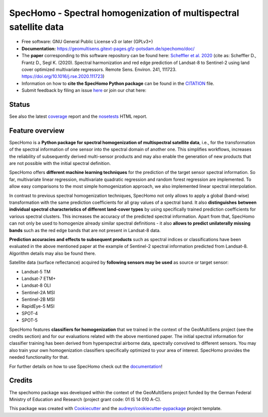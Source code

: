 ==================================================================
SpecHomo - Spectral homogenization of multispectral satellite data
==================================================================

* Free software: GNU General Public License v3 or later (GPLv3+)
* **Documentation:** https://geomultisens.gitext-pages.gfz-potsdam.de/spechomo/doc/
* The **paper** corresponding to this software repository can be found here:
  `Scheffler et al. 2020 <https://doi.org/10.1016/j.rse.2020.111723>`__ (cite as:
  Scheffler D., Frantz D., Segl K. (2020). Spectral harmonization and red edge prediction of Landsat-8 to Sentinel-2
  using land cover optimized multivariate regressors. Remote Sens. Environ. 241, 111723.
  https://doi.org/10.1016/j.rse.2020.111723)
* Information on how to **cite the SpecHomo Python package** can be found in the
  `CITATION <https://gitext.gfz-potsdam.de/geomultisens/spechomo/-/blob/master/CITATION>`__ file.
* Submit feedback by filing an issue `here <https://gitext.gfz-potsdam.de/geomultisens/spechomo/issues>`__
  or join our chat here: |Gitter|

.. |Gitter| image:: https://badges.gitter.im/Join%20Chat.svg
    :target: https://gitter.im/spechomo/community#
    :alt: https://gitter.im/spechomo/community#

Status
------

.. .. image:: https://img.shields.io/travis/danschef/spechomo.svg
        :target: https://travis-ci.org/danschef/spechomo

.. .. image:: https://readthedocs.org/projects/spechomo/badge/?version=latest
        :target: https://spechomo.readthedocs.io/en/latest/?badge=latest
        :alt: Documentation Status

.. .. image:: https://pyup.io/repos/github/danschef/spechomo/shield.svg
     :target: https://pyup.io/repos/github/danschef/spechomo/
     :alt: Updates

.. image:: https://gitext.gfz-potsdam.de/geomultisens/spechomo/badges/master/pipeline.svg
        :target: https://gitext.gfz-potsdam.de/geomultisens/spechomo/commits/master
.. image:: https://gitext.gfz-potsdam.de/geomultisens/spechomo/badges/master/coverage.svg
        :target: https://geomultisens.gitext-pages.gfz-potsdam.de/spechomo/coverage/
.. image:: https://img.shields.io/static/v1?label=Documentation&message=GitLab%20Pages&color=orange
        :target: https://geomultisens.gitext-pages.gfz-potsdam.de/spechomo/doc/
.. image:: https://img.shields.io/pypi/v/spechomo.svg
        :target: https://pypi.python.org/pypi/spechomo
.. image:: https://img.shields.io/conda/vn/conda-forge/spechomo.svg
        :target: https://anaconda.org/conda-forge/spechomo
.. image:: https://img.shields.io/pypi/l/spechomo.svg
        :target: https://gitext.gfz-potsdam.de/geomultisens/spechomo/blob/master/LICENSE
.. image:: https://img.shields.io/pypi/pyversions/spechomo.svg
        :target: https://img.shields.io/pypi/pyversions/spechomo.svg
.. image:: https://img.shields.io/pypi/dm/spechomo.svg
        :target: https://pypi.python.org/pypi/spechomo
.. image:: https://zenodo.org/badge/241405333.svg
   :target: https://zenodo.org/badge/latestdoi/241405333

See also the latest coverage_ report and the nosetests_ HTML report.


Feature overview
----------------

SpecHomo is a **Python package for spectral homogenization of multispectral satellite data**, i.e., for the transformation
of the spectral information of one sensor into the spectral domain of another one. This simplifies workflows, increases
the reliability of subsequently derived multi-sensor products and may also enable the generation of new products that
are not possible with the initial spectral definition.

SpecHomo offers **different machine learning techniques** for the prediction of the target sensor spectral information. So
far, multivariate linear regression, multivariate quadratic regression and random forest regression are implemented. To
allow easy comparisons to the most simple homogenization approach, we also implemented linear spectral interpolation.

In contrast to previous spectral homogenization techniques, SpecHomo not only allows to apply a global (band-wise)
transformation with the same prediction coefficients for all gray values of a spectral band. It also **distinguishes**
**between individual spectral characteristics of different land-cover types** by using specifically trained prediction
coefficients for various spectral clusters. This increases the accuracy of the predicted spectral information.
Apart from that, SpecHomo can not only be used to homogenize already similar spectral definitions - it also **allows to**
**predict unilaterally missing bands** such as the red edge bands that are not present in Landsat-8 data.

**Prediction accuracies and effects to subsequent products** such as spectral indices or classifications have been
evaluated in the above mentioned paper at the example of Sentinel-2 spectral information predicted from Landsat-8.
Algorithm details may also be found there.

Satellite data (surface reflectance) acquired by **following sensors may be used** as source or target sensor:

* Landsat-5 TM
* Landsat-7 ETM+
* Landsat-8 OLI
* Sentinel-2A MSI
* Sentinel-2B MSI
* RapidEye-5 MSI
* SPOT-4
* SPOT-5

SpecHomo features **classifiers for homogenization** that we trained in the context of the GeoMultiSens project (see the
credits section) and for our evaluations related with the above mentioned paper. The initial spectral information for
classifier training has been derived from hyperspectral airborne data, spectrally convolved to different sensors. You
may also train your own homogenization classifiers specifically optimized to your area of interest. SpecHomo provides
the needed functionality for that.

For further details on how to use SpecHomo check out the
`documentation <https://geomultisens.gitext-pages.gfz-potsdam.de/spechomo/doc/>`__!

Credits
-------

The spechomo package was developed within the context of the GeoMultiSens project funded
by the German Federal Ministry of Education and Research (project grant code: 01 IS 14 010 A-C).

This package was created with Cookiecutter_ and the `audreyr/cookiecutter-pypackage`_ project template.

.. _Cookiecutter: https://github.com/audreyr/cookiecutter
.. _`audreyr/cookiecutter-pypackage`: https://github.com/audreyr/cookiecutter-pypackage
.. _coverage: https://geomultisens.gitext-pages.gfz-potsdam.de/spechomo/coverage/
.. _nosetests: https://geomultisens.gitext-pages.gfz-potsdam.de/spechomo/nosetests_reports/nosetests.html
